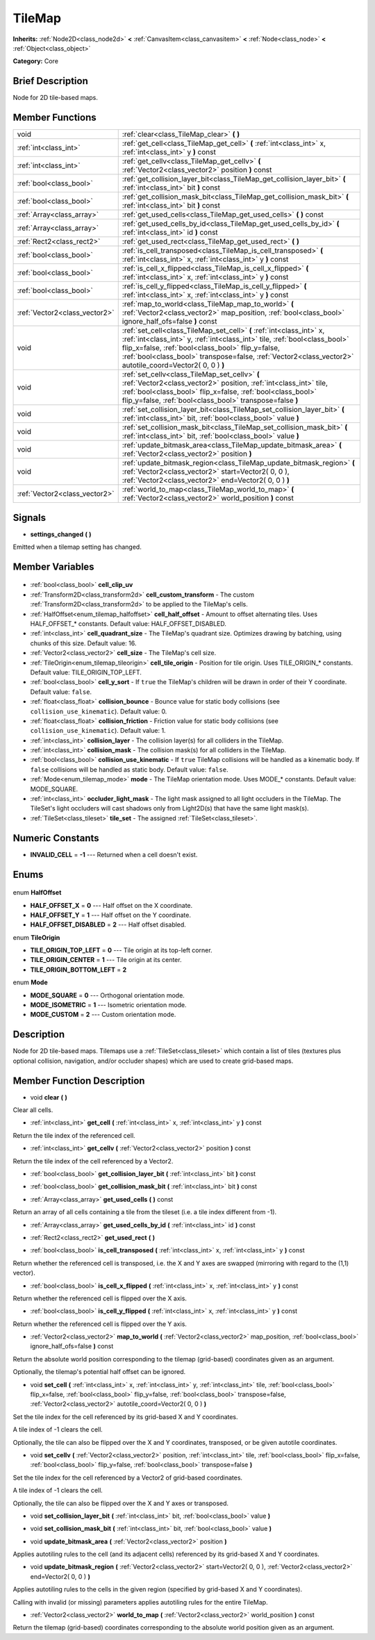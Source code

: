 .. Generated automatically by doc/tools/makerst.py in Godot's source tree.
.. DO NOT EDIT THIS FILE, but the TileMap.xml source instead.
.. The source is found in doc/classes or modules/<name>/doc_classes.

.. _class_TileMap:

TileMap
=======

**Inherits:** :ref:`Node2D<class_node2d>` **<** :ref:`CanvasItem<class_canvasitem>` **<** :ref:`Node<class_node>` **<** :ref:`Object<class_object>`

**Category:** Core

Brief Description
-----------------

Node for 2D tile-based maps.

Member Functions
----------------

+--------------------------------+---------------------------------------------------------------------------------------------------------------------------------------------------------------------------------------------------------------------------------------------------------------------------------------------------------------------+
| void                           | :ref:`clear<class_TileMap_clear>` **(** **)**                                                                                                                                                                                                                                                                       |
+--------------------------------+---------------------------------------------------------------------------------------------------------------------------------------------------------------------------------------------------------------------------------------------------------------------------------------------------------------------+
| :ref:`int<class_int>`          | :ref:`get_cell<class_TileMap_get_cell>` **(** :ref:`int<class_int>` x, :ref:`int<class_int>` y **)** const                                                                                                                                                                                                          |
+--------------------------------+---------------------------------------------------------------------------------------------------------------------------------------------------------------------------------------------------------------------------------------------------------------------------------------------------------------------+
| :ref:`int<class_int>`          | :ref:`get_cellv<class_TileMap_get_cellv>` **(** :ref:`Vector2<class_vector2>` position **)** const                                                                                                                                                                                                                  |
+--------------------------------+---------------------------------------------------------------------------------------------------------------------------------------------------------------------------------------------------------------------------------------------------------------------------------------------------------------------+
| :ref:`bool<class_bool>`        | :ref:`get_collision_layer_bit<class_TileMap_get_collision_layer_bit>` **(** :ref:`int<class_int>` bit **)** const                                                                                                                                                                                                   |
+--------------------------------+---------------------------------------------------------------------------------------------------------------------------------------------------------------------------------------------------------------------------------------------------------------------------------------------------------------------+
| :ref:`bool<class_bool>`        | :ref:`get_collision_mask_bit<class_TileMap_get_collision_mask_bit>` **(** :ref:`int<class_int>` bit **)** const                                                                                                                                                                                                     |
+--------------------------------+---------------------------------------------------------------------------------------------------------------------------------------------------------------------------------------------------------------------------------------------------------------------------------------------------------------------+
| :ref:`Array<class_array>`      | :ref:`get_used_cells<class_TileMap_get_used_cells>` **(** **)** const                                                                                                                                                                                                                                               |
+--------------------------------+---------------------------------------------------------------------------------------------------------------------------------------------------------------------------------------------------------------------------------------------------------------------------------------------------------------------+
| :ref:`Array<class_array>`      | :ref:`get_used_cells_by_id<class_TileMap_get_used_cells_by_id>` **(** :ref:`int<class_int>` id **)** const                                                                                                                                                                                                          |
+--------------------------------+---------------------------------------------------------------------------------------------------------------------------------------------------------------------------------------------------------------------------------------------------------------------------------------------------------------------+
| :ref:`Rect2<class_rect2>`      | :ref:`get_used_rect<class_TileMap_get_used_rect>` **(** **)**                                                                                                                                                                                                                                                       |
+--------------------------------+---------------------------------------------------------------------------------------------------------------------------------------------------------------------------------------------------------------------------------------------------------------------------------------------------------------------+
| :ref:`bool<class_bool>`        | :ref:`is_cell_transposed<class_TileMap_is_cell_transposed>` **(** :ref:`int<class_int>` x, :ref:`int<class_int>` y **)** const                                                                                                                                                                                      |
+--------------------------------+---------------------------------------------------------------------------------------------------------------------------------------------------------------------------------------------------------------------------------------------------------------------------------------------------------------------+
| :ref:`bool<class_bool>`        | :ref:`is_cell_x_flipped<class_TileMap_is_cell_x_flipped>` **(** :ref:`int<class_int>` x, :ref:`int<class_int>` y **)** const                                                                                                                                                                                        |
+--------------------------------+---------------------------------------------------------------------------------------------------------------------------------------------------------------------------------------------------------------------------------------------------------------------------------------------------------------------+
| :ref:`bool<class_bool>`        | :ref:`is_cell_y_flipped<class_TileMap_is_cell_y_flipped>` **(** :ref:`int<class_int>` x, :ref:`int<class_int>` y **)** const                                                                                                                                                                                        |
+--------------------------------+---------------------------------------------------------------------------------------------------------------------------------------------------------------------------------------------------------------------------------------------------------------------------------------------------------------------+
| :ref:`Vector2<class_vector2>`  | :ref:`map_to_world<class_TileMap_map_to_world>` **(** :ref:`Vector2<class_vector2>` map_position, :ref:`bool<class_bool>` ignore_half_ofs=false **)** const                                                                                                                                                         |
+--------------------------------+---------------------------------------------------------------------------------------------------------------------------------------------------------------------------------------------------------------------------------------------------------------------------------------------------------------------+
| void                           | :ref:`set_cell<class_TileMap_set_cell>` **(** :ref:`int<class_int>` x, :ref:`int<class_int>` y, :ref:`int<class_int>` tile, :ref:`bool<class_bool>` flip_x=false, :ref:`bool<class_bool>` flip_y=false, :ref:`bool<class_bool>` transpose=false, :ref:`Vector2<class_vector2>` autotile_coord=Vector2( 0, 0 ) **)** |
+--------------------------------+---------------------------------------------------------------------------------------------------------------------------------------------------------------------------------------------------------------------------------------------------------------------------------------------------------------------+
| void                           | :ref:`set_cellv<class_TileMap_set_cellv>` **(** :ref:`Vector2<class_vector2>` position, :ref:`int<class_int>` tile, :ref:`bool<class_bool>` flip_x=false, :ref:`bool<class_bool>` flip_y=false, :ref:`bool<class_bool>` transpose=false **)**                                                                       |
+--------------------------------+---------------------------------------------------------------------------------------------------------------------------------------------------------------------------------------------------------------------------------------------------------------------------------------------------------------------+
| void                           | :ref:`set_collision_layer_bit<class_TileMap_set_collision_layer_bit>` **(** :ref:`int<class_int>` bit, :ref:`bool<class_bool>` value **)**                                                                                                                                                                          |
+--------------------------------+---------------------------------------------------------------------------------------------------------------------------------------------------------------------------------------------------------------------------------------------------------------------------------------------------------------------+
| void                           | :ref:`set_collision_mask_bit<class_TileMap_set_collision_mask_bit>` **(** :ref:`int<class_int>` bit, :ref:`bool<class_bool>` value **)**                                                                                                                                                                            |
+--------------------------------+---------------------------------------------------------------------------------------------------------------------------------------------------------------------------------------------------------------------------------------------------------------------------------------------------------------------+
| void                           | :ref:`update_bitmask_area<class_TileMap_update_bitmask_area>` **(** :ref:`Vector2<class_vector2>` position **)**                                                                                                                                                                                                    |
+--------------------------------+---------------------------------------------------------------------------------------------------------------------------------------------------------------------------------------------------------------------------------------------------------------------------------------------------------------------+
| void                           | :ref:`update_bitmask_region<class_TileMap_update_bitmask_region>` **(** :ref:`Vector2<class_vector2>` start=Vector2( 0, 0 ), :ref:`Vector2<class_vector2>` end=Vector2( 0, 0 ) **)**                                                                                                                                |
+--------------------------------+---------------------------------------------------------------------------------------------------------------------------------------------------------------------------------------------------------------------------------------------------------------------------------------------------------------------+
| :ref:`Vector2<class_vector2>`  | :ref:`world_to_map<class_TileMap_world_to_map>` **(** :ref:`Vector2<class_vector2>` world_position **)** const                                                                                                                                                                                                      |
+--------------------------------+---------------------------------------------------------------------------------------------------------------------------------------------------------------------------------------------------------------------------------------------------------------------------------------------------------------------+

Signals
-------

.. _class_TileMap_settings_changed:

- **settings_changed** **(** **)**

Emitted when a tilemap setting has changed.


Member Variables
----------------

  .. _class_TileMap_cell_clip_uv:

- :ref:`bool<class_bool>` **cell_clip_uv**

  .. _class_TileMap_cell_custom_transform:

- :ref:`Transform2D<class_transform2d>` **cell_custom_transform** - The custom :ref:`Transform2D<class_transform2d>` to be applied to the TileMap's cells.

  .. _class_TileMap_cell_half_offset:

- :ref:`HalfOffset<enum_tilemap_halfoffset>` **cell_half_offset** - Amount to offset alternating tiles. Uses HALF_OFFSET\_\* constants. Default value: HALF_OFFSET_DISABLED.

  .. _class_TileMap_cell_quadrant_size:

- :ref:`int<class_int>` **cell_quadrant_size** - The TileMap's quadrant size.  Optimizes drawing by batching, using chunks of this size. Default value: 16.

  .. _class_TileMap_cell_size:

- :ref:`Vector2<class_vector2>` **cell_size** - The TileMap's cell size.

  .. _class_TileMap_cell_tile_origin:

- :ref:`TileOrigin<enum_tilemap_tileorigin>` **cell_tile_origin** - Position for tile origin. Uses TILE_ORIGIN\_\* constants. Default value: TILE_ORIGIN_TOP_LEFT.

  .. _class_TileMap_cell_y_sort:

- :ref:`bool<class_bool>` **cell_y_sort** - If ``true`` the TileMap's children will be drawn in order of their Y coordinate. Default value: ``false``.

  .. _class_TileMap_collision_bounce:

- :ref:`float<class_float>` **collision_bounce** - Bounce value for static body collisions (see ``collision_use_kinematic``). Default value: 0.

  .. _class_TileMap_collision_friction:

- :ref:`float<class_float>` **collision_friction** - Friction value for static body collisions (see ``collision_use_kinematic``). Default value: 1.

  .. _class_TileMap_collision_layer:

- :ref:`int<class_int>` **collision_layer** - The collision layer(s) for all colliders in the TileMap.

  .. _class_TileMap_collision_mask:

- :ref:`int<class_int>` **collision_mask** - The collision mask(s) for all colliders in the TileMap.

  .. _class_TileMap_collision_use_kinematic:

- :ref:`bool<class_bool>` **collision_use_kinematic** - If ``true`` TileMap collisions will be handled as a kinematic body. If ``false`` collisions will be handled as static body. Default value: ``false``.

  .. _class_TileMap_mode:

- :ref:`Mode<enum_tilemap_mode>` **mode** - The TileMap orientation mode. Uses MODE\_\* constants. Default value: MODE_SQUARE.

  .. _class_TileMap_occluder_light_mask:

- :ref:`int<class_int>` **occluder_light_mask** - The light mask assigned to all light occluders in the TileMap.  The TileSet's light occluders will cast shadows only from Light2D(s) that have the same light mask(s).

  .. _class_TileMap_tile_set:

- :ref:`TileSet<class_tileset>` **tile_set** - The assigned :ref:`TileSet<class_tileset>`.


Numeric Constants
-----------------

- **INVALID_CELL** = **-1** --- Returned when a cell doesn't exist.

Enums
-----

  .. _enum_TileMap_HalfOffset:

enum **HalfOffset**

- **HALF_OFFSET_X** = **0** --- Half offset on the X coordinate.
- **HALF_OFFSET_Y** = **1** --- Half offset on the Y coordinate.
- **HALF_OFFSET_DISABLED** = **2** --- Half offset disabled.

  .. _enum_TileMap_TileOrigin:

enum **TileOrigin**

- **TILE_ORIGIN_TOP_LEFT** = **0** --- Tile origin at its top-left corner.
- **TILE_ORIGIN_CENTER** = **1** --- Tile origin at its center.
- **TILE_ORIGIN_BOTTOM_LEFT** = **2**

  .. _enum_TileMap_Mode:

enum **Mode**

- **MODE_SQUARE** = **0** --- Orthogonal orientation mode.
- **MODE_ISOMETRIC** = **1** --- Isometric orientation mode.
- **MODE_CUSTOM** = **2** --- Custom orientation mode.


Description
-----------

Node for 2D tile-based maps. Tilemaps use a :ref:`TileSet<class_tileset>` which contain a list of tiles (textures plus optional collision, navigation, and/or occluder shapes) which are used to create grid-based maps.

Member Function Description
---------------------------

.. _class_TileMap_clear:

- void **clear** **(** **)**

Clear all cells.

.. _class_TileMap_get_cell:

- :ref:`int<class_int>` **get_cell** **(** :ref:`int<class_int>` x, :ref:`int<class_int>` y **)** const

Return the tile index of the referenced cell.

.. _class_TileMap_get_cellv:

- :ref:`int<class_int>` **get_cellv** **(** :ref:`Vector2<class_vector2>` position **)** const

Return the tile index of the cell referenced by a Vector2.

.. _class_TileMap_get_collision_layer_bit:

- :ref:`bool<class_bool>` **get_collision_layer_bit** **(** :ref:`int<class_int>` bit **)** const

.. _class_TileMap_get_collision_mask_bit:

- :ref:`bool<class_bool>` **get_collision_mask_bit** **(** :ref:`int<class_int>` bit **)** const

.. _class_TileMap_get_used_cells:

- :ref:`Array<class_array>` **get_used_cells** **(** **)** const

Return an array of all cells containing a tile from the tileset (i.e. a tile index different from -1).

.. _class_TileMap_get_used_cells_by_id:

- :ref:`Array<class_array>` **get_used_cells_by_id** **(** :ref:`int<class_int>` id **)** const

.. _class_TileMap_get_used_rect:

- :ref:`Rect2<class_rect2>` **get_used_rect** **(** **)**

.. _class_TileMap_is_cell_transposed:

- :ref:`bool<class_bool>` **is_cell_transposed** **(** :ref:`int<class_int>` x, :ref:`int<class_int>` y **)** const

Return whether the referenced cell is transposed, i.e. the X and Y axes are swapped (mirroring with regard to the (1,1) vector).

.. _class_TileMap_is_cell_x_flipped:

- :ref:`bool<class_bool>` **is_cell_x_flipped** **(** :ref:`int<class_int>` x, :ref:`int<class_int>` y **)** const

Return whether the referenced cell is flipped over the X axis.

.. _class_TileMap_is_cell_y_flipped:

- :ref:`bool<class_bool>` **is_cell_y_flipped** **(** :ref:`int<class_int>` x, :ref:`int<class_int>` y **)** const

Return whether the referenced cell is flipped over the Y axis.

.. _class_TileMap_map_to_world:

- :ref:`Vector2<class_vector2>` **map_to_world** **(** :ref:`Vector2<class_vector2>` map_position, :ref:`bool<class_bool>` ignore_half_ofs=false **)** const

Return the absolute world position corresponding to the tilemap (grid-based) coordinates given as an argument.

Optionally, the tilemap's potential half offset can be ignored.

.. _class_TileMap_set_cell:

- void **set_cell** **(** :ref:`int<class_int>` x, :ref:`int<class_int>` y, :ref:`int<class_int>` tile, :ref:`bool<class_bool>` flip_x=false, :ref:`bool<class_bool>` flip_y=false, :ref:`bool<class_bool>` transpose=false, :ref:`Vector2<class_vector2>` autotile_coord=Vector2( 0, 0 ) **)**

Set the tile index for the cell referenced by its grid-based X and Y coordinates.

A tile index of -1 clears the cell.

Optionally, the tile can also be flipped over the X and Y coordinates, transposed, or be given autotile coordinates.

.. _class_TileMap_set_cellv:

- void **set_cellv** **(** :ref:`Vector2<class_vector2>` position, :ref:`int<class_int>` tile, :ref:`bool<class_bool>` flip_x=false, :ref:`bool<class_bool>` flip_y=false, :ref:`bool<class_bool>` transpose=false **)**

Set the tile index for the cell referenced by a Vector2 of grid-based coordinates.

A tile index of -1 clears the cell.

Optionally, the tile can also be flipped over the X and Y axes or transposed.

.. _class_TileMap_set_collision_layer_bit:

- void **set_collision_layer_bit** **(** :ref:`int<class_int>` bit, :ref:`bool<class_bool>` value **)**

.. _class_TileMap_set_collision_mask_bit:

- void **set_collision_mask_bit** **(** :ref:`int<class_int>` bit, :ref:`bool<class_bool>` value **)**

.. _class_TileMap_update_bitmask_area:

- void **update_bitmask_area** **(** :ref:`Vector2<class_vector2>` position **)**

Applies autotiling rules to the cell (and its adjacent cells) referenced by its grid-based X and Y coordinates.

.. _class_TileMap_update_bitmask_region:

- void **update_bitmask_region** **(** :ref:`Vector2<class_vector2>` start=Vector2( 0, 0 ), :ref:`Vector2<class_vector2>` end=Vector2( 0, 0 ) **)**

Applies autotiling rules to the cells in the given region (specified by grid-based X and Y coordinates).

Calling with invalid (or missing) parameters applies autotiling rules for the entire TileMap.

.. _class_TileMap_world_to_map:

- :ref:`Vector2<class_vector2>` **world_to_map** **(** :ref:`Vector2<class_vector2>` world_position **)** const

Return the tilemap (grid-based) coordinates corresponding to the absolute world position given as an argument.


